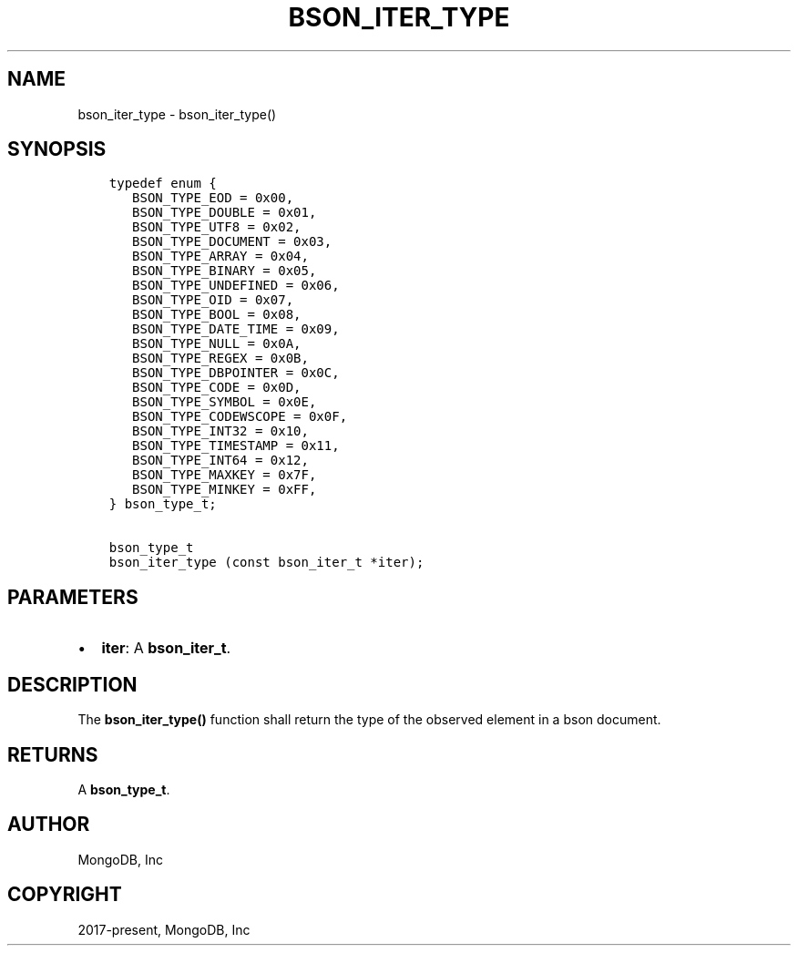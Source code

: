 .\" Man page generated from reStructuredText.
.
.TH "BSON_ITER_TYPE" "3" "Feb 02, 2021" "1.17.4" "libbson"
.SH NAME
bson_iter_type \- bson_iter_type()
.
.nr rst2man-indent-level 0
.
.de1 rstReportMargin
\\$1 \\n[an-margin]
level \\n[rst2man-indent-level]
level margin: \\n[rst2man-indent\\n[rst2man-indent-level]]
-
\\n[rst2man-indent0]
\\n[rst2man-indent1]
\\n[rst2man-indent2]
..
.de1 INDENT
.\" .rstReportMargin pre:
. RS \\$1
. nr rst2man-indent\\n[rst2man-indent-level] \\n[an-margin]
. nr rst2man-indent-level +1
.\" .rstReportMargin post:
..
.de UNINDENT
. RE
.\" indent \\n[an-margin]
.\" old: \\n[rst2man-indent\\n[rst2man-indent-level]]
.nr rst2man-indent-level -1
.\" new: \\n[rst2man-indent\\n[rst2man-indent-level]]
.in \\n[rst2man-indent\\n[rst2man-indent-level]]u
..
.SH SYNOPSIS
.INDENT 0.0
.INDENT 3.5
.sp
.nf
.ft C
typedef enum {
   BSON_TYPE_EOD = 0x00,
   BSON_TYPE_DOUBLE = 0x01,
   BSON_TYPE_UTF8 = 0x02,
   BSON_TYPE_DOCUMENT = 0x03,
   BSON_TYPE_ARRAY = 0x04,
   BSON_TYPE_BINARY = 0x05,
   BSON_TYPE_UNDEFINED = 0x06,
   BSON_TYPE_OID = 0x07,
   BSON_TYPE_BOOL = 0x08,
   BSON_TYPE_DATE_TIME = 0x09,
   BSON_TYPE_NULL = 0x0A,
   BSON_TYPE_REGEX = 0x0B,
   BSON_TYPE_DBPOINTER = 0x0C,
   BSON_TYPE_CODE = 0x0D,
   BSON_TYPE_SYMBOL = 0x0E,
   BSON_TYPE_CODEWSCOPE = 0x0F,
   BSON_TYPE_INT32 = 0x10,
   BSON_TYPE_TIMESTAMP = 0x11,
   BSON_TYPE_INT64 = 0x12,
   BSON_TYPE_MAXKEY = 0x7F,
   BSON_TYPE_MINKEY = 0xFF,
} bson_type_t;

bson_type_t
bson_iter_type (const bson_iter_t *iter);
.ft P
.fi
.UNINDENT
.UNINDENT
.SH PARAMETERS
.INDENT 0.0
.IP \(bu 2
\fBiter\fP: A \fBbson_iter_t\fP\&.
.UNINDENT
.SH DESCRIPTION
.sp
The \fBbson_iter_type()\fP function shall return the type of the observed element in a bson document.
.SH RETURNS
.sp
A \fBbson_type_t\fP\&.
.SH AUTHOR
MongoDB, Inc
.SH COPYRIGHT
2017-present, MongoDB, Inc
.\" Generated by docutils manpage writer.
.

